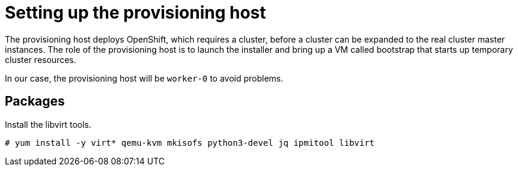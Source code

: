 // Module included in the following assemblies:
//
// * list of assemblies where this module is included
// ipv6-disconnected-server-setup.adoc

[id="ipv6-disconnected-setting-up-the-provisioning-host_{context}"]

= Setting up the provisioning host

The provisioning host deploys OpenShift, which requires a cluster, before a cluster can be expanded to the real
cluster master instances.
The role of the provisioning host is to launch the installer and bring up a VM called bootstrap that starts up
temporary cluster resources.

In our case, the provisioning host will be `worker-0` to avoid problems.

== Packages

Install the libvirt tools.

----
# yum install -y virt* qemu-kvm mkisofs python3-devel jq ipmitool libvirt
----
